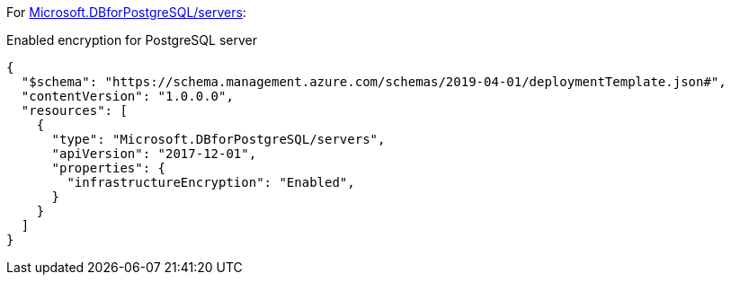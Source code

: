 For https://learn.microsoft.com/en-us/azure/templates/microsoft.dbforpostgresql/2017-12-01/servers[Microsoft.DBforPostgreSQL/servers]:

Enabled encryption for PostgreSQL server
[source,json,diff-id=701,diff-type=compliant]
----
{
  "$schema": "https://schema.management.azure.com/schemas/2019-04-01/deploymentTemplate.json#",
  "contentVersion": "1.0.0.0",
  "resources": [
    {
      "type": "Microsoft.DBforPostgreSQL/servers",
      "apiVersion": "2017-12-01",
      "properties": {
        "infrastructureEncryption": "Enabled",
      }
    }
  ]
}
----
